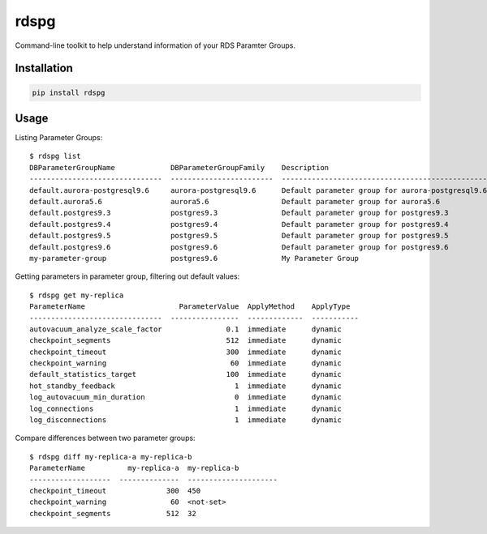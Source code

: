 rdspg
======

Command-line toolkit to help understand information of your RDS Paramter Groups.

Installation
------------

.. code:: bash

    pip install rdspg
    
Usage
-----
Listing Parameter Groups:

::

    $ rdspg list
    DBParameterGroupName             DBParameterGroupFamily    Description
    -------------------------------  ------------------------  ----------------------------------------------------------
    default.aurora-postgresql9.6     aurora-postgresql9.6      Default parameter group for aurora-postgresql9.6
    default.aurora5.6                aurora5.6                 Default parameter group for aurora5.6
    default.postgres9.3              postgres9.3               Default parameter group for postgres9.3
    default.postgres9.4              postgres9.4               Default parameter group for postgres9.4
    default.postgres9.5              postgres9.5               Default parameter group for postgres9.5
    default.postgres9.6              postgres9.6               Default parameter group for postgres9.6
    my-parameter-group               postgres9.6               My Parameter Group

Getting parameters in parameter group, filtering out default values:

::

    $ rdspg get my-replica
    ParameterName                      ParameterValue  ApplyMethod    ApplyType
    -------------------------------  ----------------  -------------  -----------
    autovacuum_analyze_scale_factor               0.1  immediate      dynamic
    checkpoint_segments                           512  immediate      dynamic
    checkpoint_timeout                            300  immediate      dynamic
    checkpoint_warning                             60  immediate      dynamic
    default_statistics_target                     100  immediate      dynamic
    hot_standby_feedback                            1  immediate      dynamic
    log_autovacuum_min_duration                     0  immediate      dynamic
    log_connections                                 1  immediate      dynamic
    log_disconnections                              1  immediate      dynamic

Compare differences between two parameter groups:

::

    $ rdspg diff my-replica-a my-replica-b
    ParameterName          my-replica-a  my-replica-b
    -------------------  --------------  ---------------------
    checkpoint_timeout              300  450
    checkpoint_warning               60  <not-set>
    checkpoint_segments             512  32
